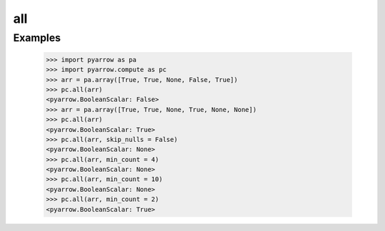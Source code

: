 all
===

Examples
--------

    >>> import pyarrow as pa
    >>> import pyarrow.compute as pc
    >>> arr = pa.array([True, True, None, False, True])
    >>> pc.all(arr)
    <pyarrow.BooleanScalar: False>
    >>> arr = pa.array([True, True, None, True, None, None])
    >>> pc.all(arr)
    <pyarrow.BooleanScalar: True>
    >>> pc.all(arr, skip_nulls = False)
    <pyarrow.BooleanScalar: None>
    >>> pc.all(arr, min_count = 4)
    <pyarrow.BooleanScalar: None>
    >>> pc.all(arr, min_count = 10)
    <pyarrow.BooleanScalar: None>
    >>> pc.all(arr, min_count = 2)
    <pyarrow.BooleanScalar: True>